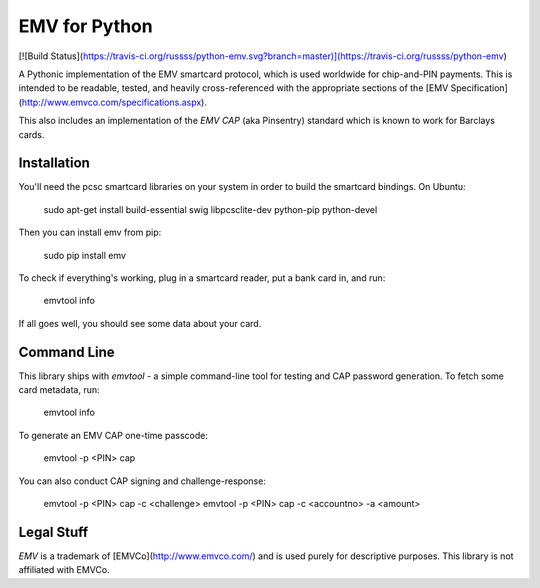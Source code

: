 EMV for Python
==============

[![Build Status](https://travis-ci.org/russss/python-emv.svg?branch=master)](https://travis-ci.org/russss/python-emv)

A Pythonic implementation of the EMV smartcard protocol, which is used
worldwide for chip-and-PIN payments. This is intended to be readable,
tested, and heavily cross-referenced with the appropriate sections of the
[EMV Specification](http://www.emvco.com/specifications.aspx).

This also includes an implementation of the `EMV CAP` (aka Pinsentry)
standard which is known to work for Barclays cards.

Installation
------------

You'll need the pcsc smartcard libraries on your system in order to build the
smartcard bindings. On Ubuntu:

    sudo apt-get install build-essential swig libpcsclite-dev python-pip python-devel

Then you can install emv from pip:

    sudo pip install emv

To check if everything's working, plug in a smartcard reader, put a bank
card in, and run:

    emvtool info

If all goes well, you should see some data about your card.

Command Line
------------

This library ships with `emvtool` - a simple command-line tool for testing
and CAP password generation. To fetch some card metadata, run:

    emvtool info

To generate an EMV CAP one-time passcode:

    emvtool -p <PIN> cap

You can also conduct CAP signing and challenge-response:

    emvtool -p <PIN> cap -c <challenge>
    emvtool -p <PIN> cap -c <accountno> -a <amount>

Legal Stuff
-----------

`EMV` is a trademark of [EMVCo](http://www.emvco.com/) and is used
purely for descriptive purposes. This library is not affiliated with
EMVCo.


